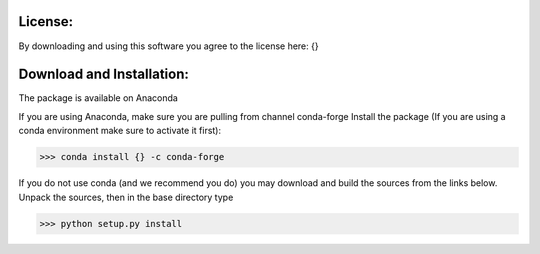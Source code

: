 License:
--------
By downloading and using this software you agree to the license here:
{}

Download and Installation:
--------------------------
The package is available on Anaconda

If you are using Anaconda, make sure you are pulling from channel conda-forge
Install the package (If you are using a conda environment make sure to
activate it first):

.. code-block:: bash

    >>> conda install {} -c conda-forge

If you do not use conda (and we recommend you do) you may download and build
the sources from the links below.  Unpack the sources, then in the base
directory type

.. code-block:: bash

    >>> python setup.py install
